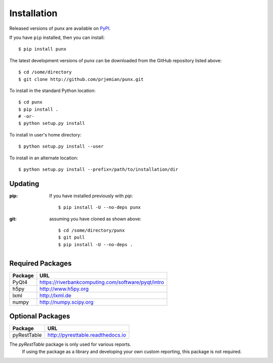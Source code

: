.. _install:
.. index:: install

Installation
############

Released versions of punx are available on `PyPI 
<https://pypi.python.org/pypi/punx>`_. 

If you have ``pip`` installed, then you can install::

    $ pip install punx 

The latest development versions of punx can be downloaded from the
GitHub repository listed above::

    $ cd /some/directory
    $ git clone http://github.com/prjemian/punx.git

To install in the standard Python location::

    $ cd punx
    $ pip install .
    # -or-
    $ python setup.py install

To install in user's home directory::

    $ python setup.py install --user

To install in an alternate location::

    $ python setup.py install --prefix=/path/to/installation/dir

Updating
********

:pip:  If you have installed previously with *pip*::

    $ pip install -U --no-deps punx

:git:  assuming you have cloned as shown above::

    $ cd /some/directory/punx
    $ git pull
    $ pip install -U --no-deps .


Required Packages
*****************

============  ===================================
Package       URL
============  ===================================
PyQt4         https://riverbankcomputing.com/software/pyqt/intro
h5py          http://www.h5py.org
lxml          http://lxml.de
numpy         http://numpy.scipy.org
============  ===================================

Optional Packages
*****************

============  ===================================
Package       URL
============  ===================================
pyRestTable   http://pyresttable.readthedocs.io
============  ===================================

The *pyRestTable* package is only used for various reports.
   If using the package as a library and developing your own custom 
   reporting, this package is not required.
